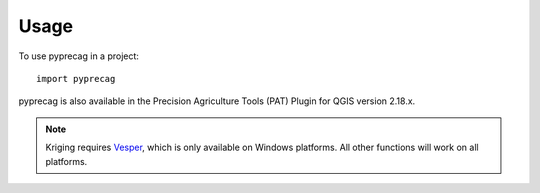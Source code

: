 Usage
=====

To use pyprecag in a project::

	import pyprecag

pyprecag is also available in the Precision Agriculture Tools (PAT) Plugin for QGIS version 2.18.x.

.. note:: Kriging requires `Vesper <https://sydney.edu.au/agriculture/pal/software/vesper.shtml>`_, which is only available on Windows platforms. All other functions will work on all platforms.
